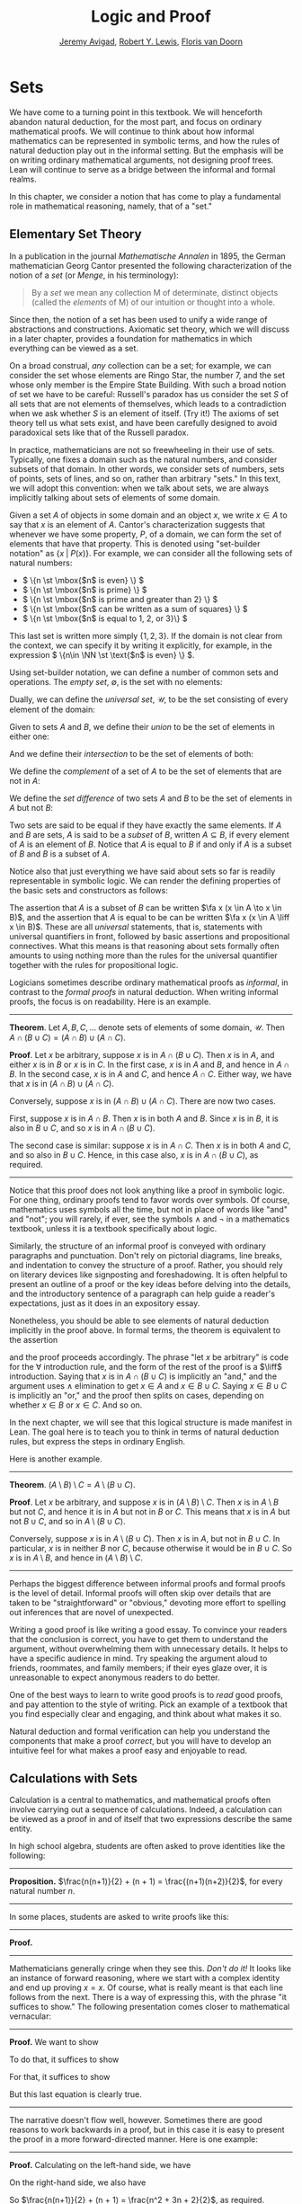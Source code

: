 #+Title: Logic and Proof
#+Author: [[http://www.andrew.cmu.edu/user/avigad][Jeremy Avigad]], [[http://www.andrew.cmu.edu/user/rlewis1/][Robert Y. Lewis]],  [[http://www.contrib.andrew.cmu.edu/~fpv/][Floris van Doorn]]

# Notes:
# Mention the notion of a union / intersection of a set of sets
# Eventually, move the definition of an ordered pair to the 
#   chapter on axiomatic set theory

* Sets
:PROPERTIES:
  :CUSTOM_ID: Sets
:END:

We have come to a turning point in this textbook. We will henceforth
abandon natural deduction, for the most part, and focus on ordinary
mathematical proofs. We will continue to think about how informal
mathematics can be represented in symbolic terms, and how the rules of
natural deduction play out in the informal setting. But the emphasis
will be on writing ordinary mathematical arguments, not designing
proof trees. Lean will continue to serve as a bridge between the
informal and formal realms.

In this chapter, we consider a notion that has come to play a
fundamental role in mathematical reasoning, namely, that of a "set."


** Elementary Set Theory

In a publication in the journal /Mathematische Annalen/ in 1895, the
German mathematician Georg Cantor presented the following
characterization of the notion of a /set/ (or /Menge/, in his
terminology):
#+BEGIN_QUOTE
By a /set/ we mean any collection M of determinate, distinct objects
(called the /elements/ of M) of our intuition or thought into a whole.
#+END_QUOTE
Since then, the notion of a set has been used to unify a wide range of
abstractions and constructions. Axiomatic set theory, which we will
discuss in a later chapter, provides a foundation for mathematics in
which everything can be viewed as a set.

On a broad construal, /any/ collection can be a set; for example, we
can consider the set whose elements are Ringo Star, the number 7, and
the set whose only member is the Empire State Building. With such a
broad notion of set we have to be careful: Russell's paradox has us
consider the set $S$ of all sets that are not elements of themselves,
which leads to a contradiction when we ask whether $S$ is an element
of itself. (Try it!) The axioms of set theory tell us what sets exist,
and have been carefully designed to avoid paradoxical sets like that
of the Russell paradox.

In practice, mathematicians are not so freewheeling in their use of
sets. Typically, one fixes a domain such as the natural numbers, and
consider subsets of that domain. In other words, we consider sets of
numbers, sets of points, sets of lines, and so on, rather than
arbitrary "sets." In this text, we will adopt this convention: when we
talk about sets, we are always implicitly talking about sets of
elements of some domain.

Given a set $A$ of objects in some domain and an object $x$, we write
$x \in A$ to say that $x$ is an element of $A$. Cantor's
characterization suggests that whenever we have some property, $P$, of
a domain, we can form the set of elements that have that
property. This is denoted using "set-builder notation" as $\{ x \; |
\; P(x) \}$. For example, we can consider all the following sets of
natural numbers:
- \( \{n \st \mbox{$n$ is even} \} \)
- \( \{n \st \mbox{$n$ is prime} \} \)
- \( \{n \st \mbox{$n$ is prime and greater than 2} \} \)
- \( \{n \st \mbox{$n$ can be written as a sum of squares} \} \)
- \( \{n \st \mbox{$n$ is equal to 1, 2, or 3}\} \)
This last set is written more simply $\{1, 2, 3\}$. If the domain is
not clear from the context, we can specify it by writing it
explicitly, for example, in the expression \( \{n\in \NN \st \text{$n$
is even} \} \).

Using set-builder notation, we can define a number of common sets and
operations. The /empty set/, $\emptyset$, is the set with no elements:
\begin{equation*}
\emptyset = \{ x \st \mbox{false} \}
\end{equation*}
Dually, we can define the /universal set/, $\mathcal U$, to be the set
consisting of every element of the domain:
\begin{equation*}
\mathcal U = \{ x \st \mbox{true} \}
\end{equation*}
Given to sets $A$ and $B$, we define their /union/ to be the set of
elements in either one:
\begin{equation*}
A \cup B = \{ x \st \mbox{$x \in A$ or $x \in B$} \}
\end{equation*}
And we define their /intersection/ to be the set of elements of both:
\begin{equation*}
A \cap B = \{ x \st \mbox{$x \in A$ and $x \in B$} \}
\end{equation*}
We define the /complement/ of a set of $A$ to be the set of elements
that are not in $A$:
\begin{equation*}
\overline A = \{ x \st \mbox{$x \notin A$} \}
\end{equation*}
We define the /set difference/ of two sets $A$ and $B$ to be the set
of elements in $A$ but not $B$:
\begin{equation*}
A \setminus B = \{ x \st \mbox{$x \in A$ and $x \notin B$} \}
\end{equation*}

Two sets are said to be equal if they have exactly the same
elements. If $A$ and $B$ are sets, $A$ is said to be a /subset/ of
$B$, written $A \subseteq B$, if every element of $A$ is an element of
$B$. Notice that $A$ is equal to $B$ if and only if $A$ is a subset of
$B$ and $B$ is a subset of $A$.

Notice also that just everything we have said about sets so far is
readily representable in symbolic logic. We can render the defining
properties of the basic sets and constructors as follows:
\begin{align*}
& \fa x (x \in \emptyset \liff \bot) \\
& \fa x (x \in \mathcal U \liff \top) \\
& \fa x (x \in A \cup B \liff x \in A \vee x \in B) \\
& \fa x (x \in A \cap B \liff x \in A \wedge x \in B) \\
& \fa x (x \in \overline A \liff x \notin A) \\
& \fa x (x \in A \setminus B \liff x \in A \wedge x \notin B)
\end{align*}
The assertion that $A$ is a subset of $B$ can be written $\fa x (x \in
A \to x \in B)$, and the assertion that $A$ is equal to be can be
written $\fa x (x \in A \liff x \in B)$. These are all
\emph{universal} statements, that is, statements with universal
quantifiers in front, followed by basic assertions and propositional
connectives. What this means is that reasoning about sets formally
often amounts to using nothing more than the rules for the universal
quantifier together with the rules for propositional logic.

Logicians sometimes describe ordinary mathematical proofs as
/informal/, in contrast to the /formal proofs/ in natural deduction.
When writing informal proofs, the focus is on readability. Here is an
example.

#+HTML: <hr>
#+LATEX: \horizontalrule

*Theorem*.  Let $A, B, C, \ldots$ denote sets of elements of some
domain, $\mathcal U$. Then $A \cap (B \cup C) = (A \cap B) \cup (A
\cap C)$.

*Proof*. Let $x$ be arbitrary, suppose $x$ is in $A \cap (B \cup
C)$. Then $x$ is in $A$, and either $x$ is in $B$ or $x$ is in $C$. In
the first case, $x$ is in $A$ and $B$, and hence in $A \cap B$. In the
second case, $x$ is in $A$ and $C$, and hence $A \cap C$. Either way,
we have that $x$ is in $(A \cap B) \cup (A \cap C)$.

Conversely, suppose $x$ is in $(A \cap B) \cup (A \cap C)$. There are
now two cases.

First, suppose $x$ is in $A \cap B$. Then $x$ is in both $A$ and
$B$. Since $x$ is in $B$, it is also in $B \cup C$, and so $x$ is in
$A \cap (B \cup C)$.

The second case is similar: suppose $x$ is in $A \cap C$. Then $x$ is
in both $A$ and $C$, and so also in $B \cup C$. Hence, in this case
also, $x$ is in $A \cap (B \cup C)$, as required.

#+HTML: <hr>
#+LATEX: \horizontalrule

Notice that this proof does not look anything like a proof in
symbolic logic. For one thing, ordinary proofs tend to favor words
over symbols. Of course, mathematics uses symbols all the time, but
not in place of words like "and" and "not"; you will rarely, if ever,
see the symbols $\wedge$ and $\neg$ in a mathematics textbook, unless
it is a textbook specifically about logic.

Similarly, the structure of an informal proof is conveyed with
ordinary paragraphs and punctuation. Don't rely on pictorial diagrams,
line breaks, and indentation to convey the structure of a
proof. Rather, you should rely on literary devices like signposting
and foreshadowing. It is often helpful to present an outline of a
proof or the key ideas before delving into the details, and the
introductory sentence of a paragraph can help guide a reader's
expectations, just as it does in an expository essay.

Nonetheless, you should be able to see elements of natural deduction
implicitly in the proof above. In formal terms, the theorem is equivalent to
the assertion
\begin{equation*}
\fa x (x \in A \cap (B \cup C) \liff x \in (A \cap B) \cup (A \cap C)),
\end{equation*}
and the proof proceeds accordingly. The phrase "let $x$ be arbitrary"
is code for the \(\forall\) introduction rule, and the form of the rest
of the proof is a $\liff$ introduction. Saying that $x$ is in $A \cap
(B \cup C)$ is implicitly an "and," and the argument uses
$\wedge$ elimination to get $x \in A$ and $x \in B \cup C$. Saying $x
\in B \cup C$ is implicitly an "or," and the proof then splits on
cases, depending on whether $x \in B$ or $x \in C$. And so on. 

In the next chapter, we will see that this logical structure is made
manifest in Lean. The goal here is to teach you to think in terms of
natural deduction rules, but express the steps in ordinary English.

Here is another example.

#+HTML: <hr>
#+LATEX: \horizontalrule

*Theorem*. $(A \setminus B) \setminus C = A \setminus (B \cup C)$.

*Proof*. Let $x$ be arbitrary, and suppose $x$ is in $(A \setminus B)
\setminus C$. Then $x$ is in $A \setminus B$ but not $C$, and hence it
is in $A$ but not in $B$ or $C$. This means that $x$ is in $A$ but not
$B \cup C$, and so in $A \setminus (B \cup C)$.

Conversely, suppose $x$ is in $A \setminus (B \cup C)$. Then $x$ is in
$A$, but not in $B \cup C$. In particular, $x$ is in neither $B$ nor
$C$, because otherwise it would be in $B \cup C$. So $x$ is in $A
\setminus B$, and hence in $(A \setminus B) \setminus C$.

#+HTML: <hr>
#+LATEX: \horizontalrule

Perhaps the biggest difference between informal proofs and formal
proofs is the level of detail. Informal proofs will often skip over
details that are taken to be "straightforward" or "obvious," devoting
more effort to spelling out inferences that are novel of unexpected.

Writing a good proof is like writing a good essay. To convince your
readers that the conclusion is correct, you have to get them to
understand the argument, without overwhelming them with unnecessary
details. It helps to have a specific audience in mind. Try speaking
the argument aloud to friends, roommates, and family members; if their
eyes glaze over, it is unreasonable to expect anonymous readers to do
better.

One of the best ways to learn to write good proofs is to /read/ good
proofs, and pay attention to the style of writing. Pick an example of
a textbook that you find especially clear and engaging, and think
about what makes it so.

Natural deduction and formal verification can help you understand the
components that make a proof /correct/, but you will have to develop
an intuitive feel for what makes a proof easy and enjoyable to read.


** Calculations with Sets

Calculation is a central to mathematics, and mathematical proofs often
involve carrying out a sequence of calculations. Indeed, a calculation
can be viewed as a proof in and of itself that two expressions
describe the same entity.

In high school algebra, students are often asked to prove identities
like the following:

#+HTML: <hr>
#+LATEX: \horizontalrule

*Proposition.* $\frac{n(n+1)}{2} + (n + 1) = \frac{(n+1)(n+2)}{2}$,
for every natural number $n$.

#+HTML: <hr>
#+LATEX: \horizontalrule

In some places, students are asked to write proofs like this:

#+HTML: <hr>
#+LATEX: \horizontalrule

*Proof.*
\begin{align*}
 \frac{n(n+1)}{2} + (n + 1) & =? \frac{(n+1)(n+2)}{2} \\
 \frac{n^2+n}{2} + \frac{2n + 2}{2} & =? \frac{n^2 + 3n + 2}{2} \\
 \frac{n^2+n + 2n + 2}{2} & =? \frac{n^2 + 3n + 2}{2} \\
 \frac{n^2+3n + 2}{2} & = \frac{n^2 + 3n + 2}{2} \\
\end{align*}

#+HTML: <hr>
#+LATEX: \horizontalrule

Mathematicians generally cringe when they see this. /Don't do it!/ It
looks like an instance of forward reasoning, where we start with a
complex identity and end up proving $x = x$. Of course, what is really
meant is that each line follows from the next. There is a way of
expressing this, with the phrase "it suffices to show." The following
presentation comes closer to mathematical vernacular:

#+HTML: <hr>
#+LATEX: \horizontalrule

*Proof.* We want to show
\begin{equation*}
\frac{n(n+1)}{2} + (n + 1) = \frac{(n+1)(n+2)}{2}.
\end{equation*}
To do that, it suffices to show
\begin{equation*}
 \frac{n^2+n}{2} + \frac{2n + 2}{2} = \frac{n^2 + 3n + 2}{2}.
\end{equation*}
For that, it suffices to show
\begin{equation*}
 \frac{n^2+n + 2n + 2}{2} = \frac{n^2 + 3n + 2}{2}.
\end{equation*}
But this last equation is clearly true.

#+HTML: <hr>
#+LATEX: \horizontalrule

The narrative doesn't flow well, however. Sometimes there are good
reasons to work backwards in a proof, but in this case it is easy to
present the proof in a more forward-directed manner. Here is one
example:

#+HTML: <hr>
#+LATEX: \horizontalrule

*Proof.* Calculating on the left-hand side, we have
\begin{align*}
 \frac{n(n+1)}{2} + (n + 1) & = \frac{n^2+n}{2} + \frac{2n + 2}{2} \\
   & = \frac{n^2+n + 2n + 2}{2} \\
   & = \frac{n^2 + 3n + 2}{2}.
\end{align*}
On the right-hand side, we also have
\begin{equation}
 \frac{(n+1)(n+2)}{2} = \frac{n^2 + 3n + 2}{2}.
\end{equation}
So $\frac{n(n+1)}{2} + (n + 1) = \frac{n^2 + 3n + 2}{2}$, as required.

#+HTML: <hr>
#+LATEX: \horizontalrule

Mathematicians often use the abbreviations "LHS" and "RHS" for
"left-hand side" and "right-hand side," respectively, in situations
like this.  In fact, here we can easily write the proof as a single
forward-directed calculation:

#+HTML: <hr>
#+LATEX: \horizontalrule

*Proof.*
\begin{align*}
 \frac{n(n+1)}{2} + (n + 1) & = \frac{n^2+n}{2} + \frac{2n + 2}{2} \\
   & = \frac{n^2+n + 2n + 2}{2} \\
   & = \frac{n^2 + 3n + 2}{2} \\
   & = \frac{(n+1)(n+2)}{2}.
\end{align*}

#+HTML: <hr>
#+LATEX: \horizontalrule

Such a proof is clear, compact, and easy to read. The main challenge
to the reader is to figure out what justifies each subsequent
step. Mathematicians sometimes annotate such a calculation with
additional information, or add a few words of explanation in the text
before and/or after. But the ideal situation is to carry out the
calculation is small enough steps so that each step is
straightforward, and needs to no explanation. (And, once again, what
counts as "straightforward" will vary depending on who is reading the
proof.)

We have said that two sets are equal if they have the same
elements. In the previous section, we proved that two sets are equal
by reasoning about the elements of each, but we can often be more
efficient.  Assuming $A$, $B$, and $C$ are subsets of some domain
$\mathcal U$, the following identities hold:
- $A \cup \overline A = \mathcal U$
- $A \cap \overline A = \emptyset$
- $\overline {\overline A} = A$
- $A \cup A = A$
- $A \cap A = A$
- $A \cup \emptyset = A$
- $A \cap \emptyset = \emptyset$
- $A \cup \mathcal U = \mathcal U$
- $A \cap \mathcal U = A$
- $A \cup B = B \cup A$
- $A \cap B = B \cap A$
- $(A \cup B) \cup C = A \cup (B \cup C)$
- $(A \cap B) \cap C = A \cap (B \cap C)$
- $\overline{A \cap B} = \overline A \cup \overline B$
- $\overline{A \cup B} = \overline A \cap \overline B$
- $A \cap (B \cup C) = (A \cap B) \cup (A \cap C)$
- $A \cup (B \cap C) = (A \cup B) \cap (A \cup C)$
- $A \cap (A \cup B) = A$
- $A \cup (A \cap B) = A$
This allows us to prove further identities by calculating. Here is an example.

#+HTML: <hr>
#+LATEX: \horizontalrule

*Theorem*. Let $A$ and $B$ be subsets of some domain $\mathcal U$. Then $(A
\cap \overline B) \cup B = A \cup B$.

*Proof*.
\begin{align*}
(A \cap \overline B) \cup B & = (A \cup B) \cap (\overline B \cup B)
\\
& = (A \cup B) \cap \mathcal U \\
& = A \cup B.
\end{align*}

#+HTML: <hr>
#+LATEX: \horizontalrule

Here is another example.

#+HTML: <hr>
#+LATEX: \horizontalrule

*Theorem*. Let $A$ and $B$ be subsets of some domain $\mathcal U$. Then $(A
\setminus B) \cup (B \setminus A) = (A \cup B) \setminus (A \cap B)$.

*Proof*.
\begin{align*}
(A \setminus B) \cup (B \setminus A) & = (A \cap \overline B) \cup (B \cap \overline A) \\
& = ((A \cap \overline B) \cup B) \cap ((A \cap \overline B) \cup \overline A) \\
& = ((A \cup B) \cap (\overline B \cup B)) \cap ((A \cup \overline A) \cap (\overline B \cup \overline A)) \\
& = ((A \cup B) \cap \mathcal U) \cap (\mathcal U \cap \overline{B \cap A}) \\
& = (A \cup B) \cap (\overline{A \cap B}) \\
& = (A \cup B) \setminus (A \cap B)
\end{align*}

#+HTML: <hr>
#+LATEX: \horizontalrule

Classically, you may have noticed that propositions, under logical
equivalence, satisfy identities similar to sets. That is no
coincidence; both are instances of /boolean algebras/. Here are the
identities above translated to the language of a boolean algebra:
- $A \vee \neg A = \top$
- $A \wedge \neg A = \bot$
- $\neg \neg A = A$
- $A \vee A = A$
- $A \wedge A = A$
- $A \vee \bot = A$
- $A \wedge \bot = \bot$
- $A \vee \top = \top$
- $A \wedge \top = A$
- $A \vee B = B \vee A$
- $A \wedge B = B \wedge A$
- $(A \vee B) \vee C = A \vee (B \vee C)$
- $(A \wedge B) \wedge C = A \wedge (B \wedge C)$
- $\neg{A \wedge B} = \neg A \vee \neg B$
- $\neg{A \vee B} = \neg A \wedge \neg B$
- $A \wedge (B \vee C) = (A \wedge B) \vee (A \wedge C)$
- $A \vee (B \wedge C) = (A \vee B) \wedge (A \vee C)$
- $A \wedge (A \vee B) = A$
- $A \vee (A \wedge B) = A$

Translated to propositions, the first theorem above is as follows:

#+HTML: <hr>
#+LATEX: \horizontalrule

*Theorem*. Let $A$ and $B$ be elements of a boolean algebra. Then $(A
\wedge \neg B) \vee B = B$.

*Proof*.
\begin{align*}
(A \wedge \neg B) \vee B & = (A \vee B) \wedge (\neg B \vee B)
\\
& = (A \vee B) \wedge \top \\
& = (A \vee B).
\end{align*}

#+HTML: <hr>
#+LATEX: \horizontalrule

** Indexed Families of Sets

If $I$ is a set, we will sometimes wish to consider a /family/
$(A_i)_{i \in I}$ of sets indexed by elements of $I$. For example, we
might be interested in a sequence
\[ 
A_0, A_1, A_2, \ldots 
\] 
of sets indexed by the natural numbers. The concept is best illustrated by
some examples.
- For each natural number $n$, we can define the set $A_n$ to be the
  set of people alive today that are of age $n$. For each age we have
  the corresponding set. Someone of age 20 is an element of the set
  $A_{20}$, while a newborn baby is an element of $A_0$. The set
  $A_{200}$ is empty. This family $(A_n)_{n\in\NN}$ is a is a family
  of sets indexed by the natural numbers.
- For every real number $r$ we can define $B_r$ to be the set of
  positive real numbers larger than $r$, so $B_r = \{x\in \RR \mid x >
  r \text{ and } x > 0\}$. Then $(B_r)_{r\in\RR}$ is a family of
  sets indexed by the real numbers.
- For every natural number $n$ we can define $C_n=\{k\in\NN\mid k
  \text{ is a divisor of } n\}$ as the set of divisors of $n$.

Given a family $(A_i)_{i\in I}$ of sets indexed by $I$, we can form
its /union/:

\begin{equation*}
\bigcup_{i \in I} A_i = \{ x \st x \in A_i \text{ for some $i \in I$} \}
\end{equation*}
We can also form the /intersection/ of a family of sets:
\begin{equation*}
\bigcap_{i \in I} A_i = \{ x \st x \in A_i \text{ for every $i \in I$} \}
\end{equation*}
These operations are represented in symbolic logic by the existential
and the universal quantifiers. We have:
- $\fa x (x \in \bigcup_{i \in I} A_i \liff \ex{i \in I} (x \in A_i))$
- $\fa x (x \in \bigcap_{i \in I} A_i \liff \fa{i \in I} (x \in A_i))$

Returning to the examples above, we can compute the union and
intersection of each family. For the first example, $\bigcup_{n \in
\NN} A_n$ is the set of all living people, and $\bigcap_{n \in \NN}
A_n = \emptyset$. Also, $\bigcup_{r \in \RR} B_r = \RR_{>0}$, the set
of all positive real numbers, and $\bigcap_{r \in \RR} B_r =
\emptyset$. For the last example, we have $\bigcup_{n \in \NN} C_n =
\NN$ and $\bigcap_{n \in \NN} C_n = \{1\}$, since 1 is a divisor of
every natural number.

Suppose that $I$ contains just two elements, say $I=\{c, d\}$. Let
$(A_i)_{i\in I}$ be a family of sets indexed by $I$. Because $I$ has
two elements, this family consists of just the two sets $A_c$ and
$A_d$. Then the union and intersection of this family are just the
union and intersection of the two sets:
\begin{align*}
\bigcup_{i \in I} A_i &= A_c \cup A_d\\
\bigcap_{i \in I} A_i &= A_c \cap A_d.
\end{align*}
This means that the union and intersection of two sets are just a
special case of the union and intersection of a family of sets.

We also have equalities for unions and intersections of families of
sets. Here are a few of them:
- $A \cap \bigcup_{i \in I} B_i = \bigcup_{i \in I} (A \cap B_i)$
- $A \cup \bigcap_{i \in I} B_i = \bigcap_{i \in I} (A \cup B_i)$
- $\overline{\bigcap_{i \in I} A_i} = \bigcup_{i \in I} \overline{A_i}$
- $\overline{\bigcup_{i \in I} A_i} = \bigcap_{i \in I} \overline{A_i}$
- $\bigcup_{i \in I} \bigcup_{j \in J} A_{i,j} = \bigcup_{j \in J} \bigcup_{i \in I} A_{i,j}$
- $\bigcap_{i \in I} \bigcap_{j \in J} A_{i,j} = \bigcap_{j \in J} \bigcap_{i \in I} A_{i,j}$

In the last two lines, $A_{i,j}$ is indexed by two sets $I$ and
$J$. This means that for every $i \in I$ and $j\in J$ we have a set
$A_{i,j}$. For the first four equalities, try to figure out what the
rule means if the index set $I$ contains two elements.

** Cartesian Product and Power Set

The /ordered pair/ of two objects $a$ and $b$ is denoted $(a, b)$. We
say that $a$ is the /first component/ and $b$ is the /second
component/ of the pair. Two pairs are only equal if the first
component are equal and the second components are equal. In symbols,
$(a, b) = (c, d)$ if and only if $a = c$ and $b = d$.

Some axiomatic foundations take the notion of a pair to be
primitive. In axiomatic set theory, it is common to /define/ an
ordered pair to be a particular set, namely
\[
(a, b) = \{\{a\}, \{a, b\}\}. 
\]
Notice that if $a = b$, this set has only one element:
\begin{equation*}
(a, a) = \{\{a\},\{a, a\}\} = \{\{a\},\{a\}\} = \{\{a\}\}.
\end{equation*}
The following theorem shows that this definition is reasonable.

#+HTML: <hr>
#+LATEX: \horizontalrule

*Theorem*. Using the definition of ordered pairs above, we have $(a,
b) = (c, d)$ if and only if $a = c$ and $b = d$.

*Proof*.  If $a = c$ and $b = d$ then clearly $(a, b) = (c, d)$.  For
the other direction, suppose that $(a, b) = (c, d)$, which means
\begin{equation*}
\underbrace{\{\{a\}, \{a, b\}\}}_L = \underbrace{\{\{c\}, \{c, d\}\}}_R.
\end{equation*}
Suppose first that $a = b$. Then $L = \{\{a\}\}$. This means that
$\{c\} = \{a\}$ and $\{c, d\} = \{a\}$, from which we conclude that $c
= a$ and $d = a = b$.

Now suppose that $a \neq b$. If $\{c\} = \{a, b\}$ then we conclude
that $a$ and $b$ are both equal to $c$, contradicting $a \neq
b$. Since $\{c\}\in L$, $\{c\}$ must be equal to $\{a\}$, which means
that $a = c$. We know that $\{a, b\} \in R$, and since we know $\{a,
b\}\neq \{c\}$, we conclude $\{a, b\} = \{c, d\}$. This means that $b
\in\{c, d\}$, since $b \neq a = c$, we conclude that $b = d$.

Hence in both cases we conclude that $a = c$ and $b = d$, proving the
theorem.

#+HTML: <hr>
#+LATEX: \horizontalrule

Using ordered pairs we can define the /ordered triple/ $(a, b, c)$ to be
$(a, (b, c))$. Then we can prove that $(a, b, c) = (d, e, f)$ if and
only if $a = d$, $b = e$ and $c = f$, which you are asked to do in
the exercises. We can also define ordered \(n\)-tuples, which are
sequence of $n$ objects, in a similar way.

Given two sets $A$ and $B$, we define the /cartesian product/ $A
\times B$ of these two sets as the set of all pairs where the first
component is an element in $A$ and the second component is an element
in $B$. In set-builder notation this means
\begin{equation*}
A \times B = \{(a, b) \mid a \in A \text{ and } b \in B\}.
\end{equation*}
Note that if $A$ and $B$ are subsets of a particular domain $\mathcal
U$, the set $A \times B$ need not be a subset of the same
domain. However, it will be a subset of $\mathcal U \times \mathcal
U$.

Given a set $A$ we can define the /power set/ $\mathcal P(A)$ to be
the set of all subsets of $A$. In set-builder notation we can write
this as
\begin{equation*}
\mathcal P(A) = \{B \mid B \subseteq A\}.
\end{equation*}
If $A$ is a subset of $\mathcal U$, $\mathcal P(A)$ may not be a
subset $\mathcal U$, but it is always a subset of $\mathcal P(\mathcal
U)$.

** Exercises

1. Prove the following theorem: Let $A$, $B$, and $C$ be sets of
   elements of some domain. Then $A \cup (B \cap C) = (A \cup B) \cap
   (A \cup C)$. (Henceforth, if we don't specify natural deduction or
   Lean, ``prove'' and ``show'' mean give an ordinary mathematical
   proof, using ordinary mathematical language rather than symbolic
   logic.)

2. Prove the following theorem: Let $A$ and $B$ be sets of elements of
   some domain. Then $\overline{A \setminus B} = \overline{A} \cup B$.

3. Two sets $A$ and $B$ are said to be \emph{disjoint} if they have no
   element in common. Show that if $A$ and $B$ are disjoint, $C
   \subseteq A$, and $D \subseteq B$, then $C$ and $D$ are disjoint.

4. Let $A$ and $B$ be sets. Show $(A \setminus B) \cup (B \setminus A)
   = (A \cup B) \setminus (A \cap B)$, by showing that both sides have
   the same elements.

5. Let $A$, $B$, and $C$ be subsets of some domain $\mathcal U$. Give
   a calculational proof of the identity $A \setminus (B \cup C) = (A
   \setminus B) \setminus C$, using the identities above. Also use the
   fact that, in general, $C \setminus D = C \cap \overline D$.

6. Similarly, give a calculational proof of $(A \setminus B) \cup (A
   \cap B) = A$.

7. Give calculational proofs of the following:

   - $A \setminus B = A \setminus (A \cap B)$
   - $A \setminus B = (A \cup B) \setminus B$
   - $(A \cap B) \setminus C = (A \setminus C) \cap B$

8. Prove that if $(A_{i,j})_{i \in I, j \in J}$ is a family indexed
   by two sets $I$ and $J$, then
   \begin{equation*}
     \bigcup_{i \in I}\bigcap_{j \in J} A_{i, j} \subseteq \bigcap_{j \in J}\bigcup_{i \in I} A_{i, j}.
   \end{equation*}
   Also, find a family $(A_{i,j})_{i \in I, j \in J}$ where the
   reverse inclusion does not hold.

9. Prove using calculational reasoning that
   \begin{equation*}
     \left(\bigcup_{i \in I}A_i\right)\cap \left(\bigcup_{j \in J}B_j\right) =
     \bigcup_{\substack{i \in I \\ j \in J}}(A_i \cap B_j).
   \end{equation*}
   The notation $\bigcup_{\substack{i \in I \\ j \in J}}(A_i \cap B_j)$ means $\bigcup_{i
   \in I} \bigcup_{j \in J}(A_i \cap B_j)$.

10. Using the definition $(a, b, c) = (a, (b, c))$, show that $(a, b,
    c) = (d, e, f)$ if and only if $a = d$, $b = e$ and $c = f$.

11. Prove that $A \times (B \cup C) = (A \times B) \cup (A \times
    C)$

12. Prove that $(A \cap B) \times (C \cap D) = (A \times C) \cap (B
    \times D)$. Find an expression for $(A \cup B) \times (C \cup D)$
    consisting of unions of cartesian products, and prove that your
    expression is correct.

13. Prove that that $A \subseteq B$ if and only if $\mathcal P(A)
    \subseteq \mathcal P(B)$.
